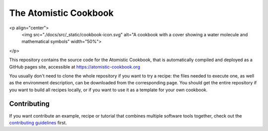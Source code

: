 The Atomistic Cookbook
======================

<p align="center">
  <img src="./docs/src/_static/cookbook-icon.svg" 
  alt="A cookbook with a cover showing a water molecule and mathematical symbols" 
  width="50%">
</p>

This repository contains the source code for the Atomistic Cookbook,
that is automatically compiled and deployed as a GitHub pages site,
accessible at https://atomistic-cookbook.org

You usually don't need to clone the whole repository if you want to try
a recipe: the files needed to execute one, as well as the environment 
description, can be downloaded from the corresponding page.
You should get the entire repository if you want to build all recipes
locally, or if you want to use it as a template for your own cookbook. 

Contributing
------------

If you want contribute an example, recipe or tutorial that combines multiple software
tools together, check out the `contributing guidelines <CONTRIBUTING.rst>`_ first.
